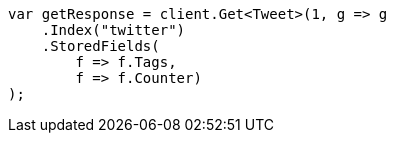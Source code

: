 // docs/get.asciidoc:335

////
IMPORTANT NOTE
==============
This file is generated from method Line335 in https://github.com/elastic/elasticsearch-net/tree/master/src/Examples/Examples/Docs/GetPage.cs#L192-L206.
If you wish to submit a PR to change this example, please change the source method above
and run dotnet run -- asciidoc in the ExamplesGenerator project directory.
////

[source, csharp]
----
var getResponse = client.Get<Tweet>(1, g => g
    .Index("twitter")
    .StoredFields(
        f => f.Tags,
        f => f.Counter)
);
----
